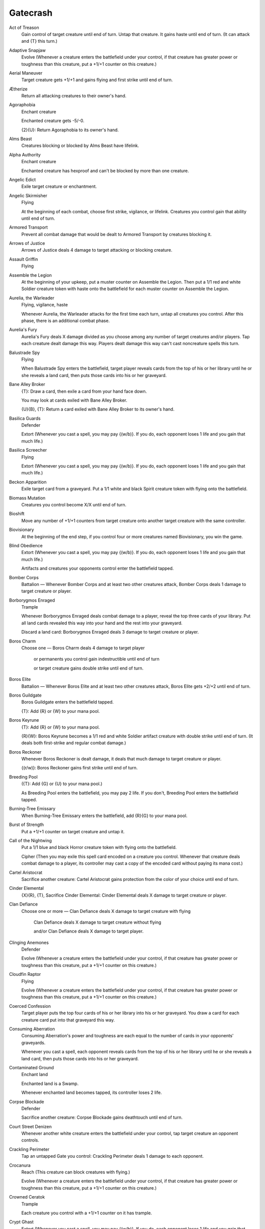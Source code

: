 .. Gatecrash auto-download

Gatecrash
=========

Act of Treason
    Gain control of target creature until end of turn. Untap that creature. It gains haste until end of turn. (It can attack and {T} this turn.)


Adaptive Snapjaw
    Evolve (Whenever a creature enters the battlefield under your control, if that creature has greater power or toughness than this creature, put a +1/+1 counter on this creature.)


Aerial Maneuver
    Target creature gets +1/+1 and gains flying and first strike until end of turn.


Ætherize
    Return all attacking creatures to their owner's hand.


Agoraphobia
    Enchant creature

    Enchanted creature gets -5/-0.

    {2}{U}: Return Agoraphobia to its owner's hand.


Alms Beast
    Creatures blocking or blocked by Alms Beast have lifelink.


Alpha Authority
    Enchant creature

    Enchanted creature has hexproof and can't be blocked by more than one creature.


Angelic Edict
    Exile target creature or enchantment.


Angelic Skirmisher
    Flying

    At the beginning of each combat, choose first strike, vigilance, or lifelink. Creatures you control gain that ability until end of turn.


Armored Transport
    Prevent all combat damage that would be dealt to Armored Transport by creatures blocking it.


Arrows of Justice
    Arrows of Justice deals 4 damage to target attacking or blocking creature.


Assault Griffin
    Flying


Assemble the Legion
    At the beginning of your upkeep, put a muster counter on Assemble the Legion. Then put a 1/1 red and white Soldier creature token with haste onto the battlefield for each muster counter on Assemble the Legion.


Aurelia, the Warleader
    Flying, vigilance, haste

    Whenever Aurelia, the Warleader attacks for the first time each turn, untap all creatures you control. After this phase, there is an additional combat phase.


Aurelia's Fury
    Aurelia's Fury deals X damage divided as you choose among any number of target creatures and/or players. Tap each creature dealt damage this way. Players dealt damage this way can't cast noncreature spells this turn.


Balustrade Spy
    Flying

    When Balustrade Spy enters the battlefield, target player reveals cards from the top of his or her library until he or she reveals a land card, then puts those cards into his or her graveyard.


Bane Alley Broker
    {T}: Draw a card, then exile a card from your hand face down.

    You may look at cards exiled with Bane Alley Broker.

    {U}{B}, {T}: Return a card exiled with Bane Alley Broker to its owner's hand.


Basilica Guards
    Defender

    Extort (Whenever you cast a spell, you may pay {(w/b)}. If you do, each opponent loses 1 life and you gain that much life.)


Basilica Screecher
    Flying

    Extort (Whenever you cast a spell, you may pay {(w/b)}. If you do, each opponent loses 1 life and you gain that much life.)


Beckon Apparition
    Exile target card from a graveyard. Put a 1/1 white and black Spirit creature token with flying onto the battlefield.


Biomass Mutation
    Creatures you control become X/X until end of turn.


Bioshift
    Move any number of +1/+1 counters from target creature onto another target creature with the same controller.


Biovisionary
    At the beginning of the end step, if you control four or more creatures named Biovisionary, you win the game.


Blind Obedience
    Extort (Whenever you cast a spell, you may pay {(w/b)}. If you do, each opponent loses 1 life and you gain that much life.)

    Artifacts and creatures your opponents control enter the battlefield tapped.


Bomber Corps
    Battalion — Whenever Bomber Corps and at least two other creatures attack, Bomber Corps deals 1 damage to target creature or player.


Borborygmos Enraged
    Trample

    Whenever Borborygmos Enraged deals combat damage to a player, reveal the top three cards of your library. Put all land cards revealed this way into your hand and the rest into your graveyard.

    Discard a land card: Borborygmos Enraged deals 3 damage to target creature or player.


Boros Charm
    Choose one — Boros Charm deals 4 damage to target player

     or permanents you control gain indestructible until end of turn

     or target creature gains double strike until end of turn.


Boros Elite
    Battalion — Whenever Boros Elite and at least two other creatures attack, Boros Elite gets +2/+2 until end of turn.


Boros Guildgate
    Boros Guildgate enters the battlefield tapped.

    {T}: Add {R} or {W} to your mana pool.


Boros Keyrune
    {T}: Add {R} or {W} to your mana pool.

    {R}{W}: Boros Keyrune becomes a 1/1 red and white Soldier artifact creature with double strike until end of turn. (It deals both first-strike and regular combat damage.)


Boros Reckoner
    Whenever Boros Reckoner is dealt damage, it deals that much damage to target creature or player.

    {(r/w)}: Boros Reckoner gains first strike until end of turn.


Breeding Pool
    ({T}: Add {G} or {U} to your mana pool.)

    As Breeding Pool enters the battlefield, you may pay 2 life. If you don't, Breeding Pool enters the battlefield tapped.


Burning-Tree Emissary
    When Burning-Tree Emissary enters the battlefield, add {R}{G} to your mana pool.


Burst of Strength
    Put a +1/+1 counter on target creature and untap it.


Call of the Nightwing
    Put a 1/1 blue and black Horror creature token with flying onto the battlefield.

    Cipher (Then you may exile this spell card encoded on a creature you control. Whenever that creature deals combat damage to a player, its controller may cast a copy of the encoded card without paying its mana cost.)


Cartel Aristocrat
    Sacrifice another creature: Cartel Aristocrat gains protection from the color of your choice until end of turn.


Cinder Elemental
    {X}{R}, {T}, Sacrifice Cinder Elemental: Cinder Elemental deals X damage to target creature or player.


Clan Defiance
    Choose one or more — Clan Defiance deals X damage to target creature with flying

     Clan Defiance deals X damage to target creature without flying

     and/or Clan Defiance deals X damage to target player.


Clinging Anemones
    Defender

    Evolve (Whenever a creature enters the battlefield under your control, if that creature has greater power or toughness than this creature, put a +1/+1 counter on this creature.)


Cloudfin Raptor
    Flying

    Evolve (Whenever a creature enters the battlefield under your control, if that creature has greater power or toughness than this creature, put a +1/+1 counter on this creature.)


Coerced Confession
    Target player puts the top four cards of his or her library into his or her graveyard. You draw a card for each creature card put into that graveyard this way.


Consuming Aberration
    Consuming Aberration's power and toughness are each equal to the number of cards in your opponents' graveyards.

    Whenever you cast a spell, each opponent reveals cards from the top of his or her library until he or she reveals a land card, then puts those cards into his or her graveyard.


Contaminated Ground
    Enchant land

    Enchanted land is a Swamp.

    Whenever enchanted land becomes tapped, its controller loses 2 life.


Corpse Blockade
    Defender

    Sacrifice another creature: Corpse Blockade gains deathtouch until end of turn.


Court Street Denizen
    Whenever another white creature enters the battlefield under your control, tap target creature an opponent controls.


Crackling Perimeter
    Tap an untapped Gate you control: Crackling Perimeter deals 1 damage to each opponent.


Crocanura
    Reach (This creature can block creatures with flying.)

    Evolve (Whenever a creature enters the battlefield under your control, if that creature has greater power or toughness than this creature, put a +1/+1 counter on this creature.)


Crowned Ceratok
    Trample

    Each creature you control with a +1/+1 counter on it has trample.


Crypt Ghast
    Extort (Whenever you cast a spell, you may pay {(w/b)}. If you do, each opponent loses 1 life and you gain that much life.)

    Whenever you tap a Swamp for mana, add {B} to your mana pool (in addition to the mana the land produces).


Daring Skyjek
    Battalion — Whenever Daring Skyjek and at least two other creatures attack, Daring Skyjek gains flying until end of turn.


Deathcult Rogue
    Deathcult Rogue can't be blocked except by Rogues.


Deathpact Angel
    Flying

    When Deathpact Angel dies, put a 1/1 white and black Cleric creature token onto the battlefield. It has \"{3}{W}{B}{B}, {T}, Sacrifice this creature: Return a card named Deathpact Angel from your graveyard to the battlefield.\"


Death's Approach
    Enchant creature

    Enchanted creature gets -X/-X, where X is the number of creature cards in its controller's graveyard.


Debtor's Pulpit
    Enchant land

    Enchanted land has \"{T}: Tap target creature.\"


Devour Flesh
    Target player sacrifices a creature, then gains life equal to that creature's toughness.


Diluvian Primordial
    Flying

    When Diluvian Primordial enters the battlefield, for each opponent, you may cast up to one target instant or sorcery card from that player's graveyard without paying its mana cost. If a card cast this way would be put into a graveyard this turn, exile it instead.


Dimir Charm
    Choose one — Counter target sorcery spell

     or destroy target creature with power 2 or less

     or look at the top three cards of target player's library, then put one back and the rest into that player's graveyard.


Dimir Guildgate
    Dimir Guildgate enters the battlefield tapped.

    {T}: Add {U} or {B} to your mana pool.


Dimir Keyrune
    {T}: Add {U} or {B} to your mana pool.

    {U}{B}: Dimir Keyrune becomes a 2/2 blue and black Horror artifact creature until end of turn and can't be blocked this turn.


Dinrova Horror
    When Dinrova Horror enters the battlefield, return target permanent to its owner's hand, then that player discards a card.


Disciple of the Old Ways
    {R}: Disciple of the Old Ways gains first strike until end of turn.


Domri Rade
    +1: Look at the top card of your library. If it's a creature card, you may reveal it and put it into your hand.

    -2: Target creature you control fights another target creature.

    -7: You get an emblem with \"Creatures you control have double strike, trample, hexproof, and haste.\"


Drakewing Krasis
    Flying, trample


Duskmantle Guildmage
    {1}{U}{B}: Whenever a card is put into an opponent's graveyard from anywhere this turn, that player loses 1 life.

    {2}{U}{B}: Target player puts the top two cards of his or her library into his or her graveyard.


Duskmantle Seer
    Flying

    At the beginning of your upkeep, each player reveals the top card of his or her library, loses life equal to that card's converted mana cost, then puts it into his or her hand.


Dutiful Thrull
    {B}: Regenerate Dutiful Thrull.


Dying Wish
    Enchant creature you control

    When enchanted creature dies, target player loses X life and you gain X life, where X is its power.


Elusive Krasis
    Elusive Krasis can't be blocked.

    Evolve (Whenever a creature enters the battlefield under your control, if that creature has greater power or toughness than this creature, put a +1/+1 counter on this creature.)


Ember Beast
    Ember Beast can't attack or block alone.


Enter the Infinite
    Draw cards equal to the number of cards in your library, then put a card from your hand on top of your library. You have no maximum hand size until your next turn.


Executioner's Swing
    Target creature that dealt damage this turn gets -5/-5 until end of turn.


Experiment One
    Evolve (Whenever a creature enters the battlefield under your control, if that creature has greater power or toughness than this creature, put a +1/+1 counter on this creature.)

    Remove two +1/+1 counters from Experiment One: Regenerate Experiment One.


Fathom Mage
    Evolve (Whenever a creature enters the battlefield under your control, if that creature has greater power or toughness than this creature, put a +1/+1 counter on this creature.)

    Whenever a +1/+1 counter is placed on Fathom Mage, you may draw a card.


Firefist Striker
    Battalion — Whenever Firefist Striker and at least two other creatures attack, target creature can't block this turn.


Firemane Avenger
    Flying

    Battalion — Whenever Firemane Avenger and at least two other creatures attack, Firemane Avenger deals 3 damage to target creature or player and you gain 3 life.


Five-Alarm Fire
    Whenever a creature you control deals combat damage, put a blaze counter on Five-Alarm Fire.

    Remove five blaze counters from Five-Alarm Fire: Five-Alarm Fire deals 5 damage to target creature or player.


Forced Adaptation
    Enchant creature

    At the beginning of your upkeep, put a +1/+1 counter on enchanted creature.


Fortress Cyclops
    Whenever Fortress Cyclops attacks, it gets +3/+0 until end of turn.

    Whenever Fortress Cyclops blocks, it gets +0/+3 until end of turn.


Foundry Champion
    When Foundry Champion enters the battlefield, it deals damage to target creature or player equal to the number of creatures you control.

    {R}: Foundry Champion gets +1/+0 until end of turn.

    {W}: Foundry Champion gets +0/+1 until end of turn.


Foundry Street Denizen
    Whenever another red creature enters the battlefield under your control, Foundry Street Denizen gets +1/+0 until end of turn.


Frenzied Tilling
    Destroy target land. Search your library for a basic land card and put that card onto the battlefield tapped. Then shuffle your library.


Frilled Oculus
    {1}{G}: Frilled Oculus gets +2/+2 until end of turn. Activate this ability only once each turn.


Frontline Medic
    Battalion — Whenever Frontline Medic and at least two other creatures attack, creatures you control gain indestructible until end of turn.

    Sacrifice Frontline Medic: Counter target spell with {X} in its mana cost unless its controller pays {3}.


Furious Resistance
    Target blocking creature gets +3/+0 and gains first strike until end of turn.


Gateway Shade
    {B}: Gateway Shade gets +1/+1 until end of turn.

    Tap an untapped Gate you control: Gateway Shade gets +2/+2 until end of turn.


Ghor-Clan Rampager
    Trample

    Bloodrush — {R}{G}, Discard Ghor-Clan Rampager: Target attacking creature gets +4/+4 and gains trample until end of turn.


Giant Adephage
    Trample

    Whenever Giant Adephage deals combat damage to a player, put a token onto the battlefield that's a copy of Giant Adephage.


Gideon, Champion of Justice
    +1: Put a loyalty counter on Gideon, Champion of Justice for each creature target opponent controls.

    0: Until end of turn, Gideon, Champion of Justice becomes a Human Soldier creature with power and toughness each equal to the number of loyalty counters on him and gains indestructible. He's still a planeswalker. Prevent all damage that would be dealt to him this turn.

    -15: Exile all other permanents.


Gift of Orzhova
    Enchant creature

    Enchanted creature gets +1/+1 and has flying and lifelink.


Glaring Spotlight
    Creatures your opponents control with hexproof can be the targets of spells and abilities you control as though they didn't have hexproof.

    {3}, Sacrifice Glaring Spotlight: Creatures you control gain hexproof until end of turn and can't be blocked this turn.


Godless Shrine
    ({T}: Add {W} or {B} to your mana pool.)

    As Godless Shrine enters the battlefield, you may pay 2 life. If you don't, Godless Shrine enters the battlefield tapped.


Greenside Watcher
    {T}: Untap target Gate.


Gridlock
    Tap X target nonland permanents.


Grisly Spectacle
    Destroy target nonartifact creature. Its controller puts a number of cards equal to that creature's power from the top of his or her library into his or her graveyard.


Ground Assault
    Ground Assault deals damage to target creature equal to the number of lands you control.


Gruul Charm
    Choose one — Creatures without flying can't block this turn

     or gain control of all permanents you own

     or Gruul Charm deals 3 damage to each creature with flying.


Gruul Guildgate
    Gruul Guildgate enters the battlefield tapped.

    {T}: Add {R} or {G} to your mana pool.


Gruul Keyrune
    {T}: Add {R} or {G} to your mana pool.

    {R}{G}: Gruul Keyrune becomes a 3/2 red and green Beast artifact creature with trample until end of turn.


Gruul Ragebeast
    Whenever Gruul Ragebeast or another creature enters the battlefield under your control, that creature fights target creature an opponent controls.


Guardian of the Gateless
    Flying

    Guardian of the Gateless can block any number of creatures.

    Whenever Guardian of the Gateless blocks, it gets +1/+1 until end of turn for each creature it's blocking.


Guildscorn Ward
    Enchant creature

    Enchanted creature has protection from multicolored.


Gutter Skulk
    


Gyre Sage
    Evolve (Whenever a creature enters the battlefield under your control, if that creature has greater power or toughness than this creature, put a +1/+1 counter on this creature.)

    {T}: Add {G} to your mana pool for each +1/+1 counter on Gyre Sage.


Hands of Binding
    Tap target creature an opponent controls. That creature doesn't untap during its controller's next untap step.

    Cipher (Then you may exile this spell card encoded on a creature you control. Whenever that creature deals combat damage to a player, its controller may cast a copy of the encoded card without paying its mana cost.)


Hellkite Tyrant
    Flying, trample

    Whenever Hellkite Tyrant deals combat damage to a player, gain control of all artifacts that player controls.

    At the beginning of your upkeep, if you control twenty or more artifacts, you win the game.


Hellraiser Goblin
    Creatures you control have haste and attack each combat if able.


High Priest of Penance
    Whenever High Priest of Penance is dealt damage, you may destroy target nonland permanent.


Hindervines
    Prevent all combat damage that would be dealt this turn by creatures with no +1/+1 counters on them.


Hold the Gates
    Creatures you control get +0/+1 for each Gate you control and have vigilance.


Holy Mantle
    Enchant creature

    Enchanted creature gets +2/+2 and has protection from creatures.


Homing Lightning
    Homing Lightning deals 4 damage to target creature and each other creature with the same name as that creature.


Horror of the Dim
    {U}: Horror of the Dim gains hexproof until end of turn. (It can't be the target of spells or abilities your opponents control.)


Hydroform
    Target land becomes a 3/3 Elemental creature with flying until end of turn. It's still a land.


Illness in the Ranks
    Creature tokens get -1/-1.


Illusionist's Bracers
    Whenever an ability of equipped creature is activated, if it isn't a mana ability, copy that ability. You may choose new targets for the copy.

    Equip {3}


Immortal Servitude
    Return each creature card with converted mana cost X from your graveyard to the battlefield.


Incursion Specialist
    Whenever you cast your second spell each turn, Incursion Specialist gets +2/+0 until end of turn and can't be blocked this turn.


Ivy Lane Denizen
    Whenever another green creature enters the battlefield under your control, put a +1/+1 counter on target creature.


Keymaster Rogue
    Keymaster Rogue can't be blocked.

    When Keymaster Rogue enters the battlefield, return a creature you control to its owner's hand.


Killing Glare
    Destroy target creature with power X or less.


Kingpin's Pet
    Flying

    Extort (Whenever you cast a spell, you may pay {(w/b)}. If you do, each opponent loses 1 life and you gain that much life.)


Knight of Obligation
    Vigilance

    Extort (Whenever you cast a spell, you may pay {(w/b)}. If you do, each opponent loses 1 life and you gain that much life.)


Knight Watch
    Put two 2/2 white Knight creature tokens with vigilance onto the battlefield.


Last Thoughts
    Draw a card.

    Cipher (Then you may exile this spell card encoded on a creature you control. Whenever that creature deals combat damage to a player, its controller may cast a copy of the encoded card without paying its mana cost.)


Lazav, Dimir Mastermind
    Hexproof

    Whenever a creature card is put into an opponent's graveyard from anywhere, you may have Lazav, Dimir Mastermind become a copy of that card except its name is still Lazav, Dimir Mastermind, it's legendary in addition to its other types, and it gains hexproof and this ability.


Legion Loyalist
    Haste

    Battalion — Whenever Legion Loyalist and at least two other creatures attack, creatures you control gain first strike and trample until end of turn and can't be blocked by creature tokens this turn.


Leyline Phantom
    When Leyline Phantom deals combat damage, return it to its owner's hand. (Return it only if it survived combat.)


Lord of the Void
    Flying

    Whenever Lord of the Void deals combat damage to a player, exile the top seven cards of that player's library, then put a creature card from among them onto the battlefield under your control.


Luminate Primordial
    Vigilance

    When Luminate Primordial enters the battlefield, for each opponent, exile up to one target creature that player controls and that player gains life equal to its power.


Madcap Skills
    Enchant creature

    Enchanted creature gets +3/+0 and can't be blocked except by two or more creatures.


Mark for Death
    Target creature an opponent controls blocks this turn if able. Untap that creature. Other creatures that player controls can't block this turn.


Martial Glory
    Target creature gets +3/+0 until end of turn.

    Target creature gets +0/+3 until end of turn.


Massive Raid
    Massive Raid deals damage to target creature or player equal to the number of creatures you control.


Master Biomancer
    Each other creature you control enters the battlefield with a number of additional +1/+1 counters on it equal to Master Biomancer's power and as a Mutant in addition to its other types.


Mental Vapors
    Target player discards a card.

    Cipher (Then you may exile this spell card encoded on a creature you control. Whenever that creature deals combat damage to a player, its controller may cast a copy of the encoded card without paying its mana cost.)


Merciless Eviction
    Choose one — Exile all artifacts

     or exile all creatures

     or exile all enchantments

     or exile all planeswalkers.


Merfolk of the Depths
    Flash (You may cast this spell any time you could cast an instant.)


Metropolis Sprite
    Flying

    {U}: Metropolis Sprite gets +1/-1 until end of turn.


Midnight Recovery
    Return target creature card from your graveyard to your hand.

    Cipher (Then you may exile this spell card encoded on a creature you control. Whenever that creature deals combat damage to a player, its controller may cast a copy of the encoded card without paying its mana cost.)


Millennial Gargoyle
    Flying


Miming Slime
    Put an X/X green Ooze creature token onto the battlefield, where X is the greatest power among creatures you control.


Mind Grind
    Each opponent reveals cards from the top of his or her library until he or she reveals X land cards, then puts all cards revealed this way into his or her graveyard. X can't be 0.


Mindeye Drake
    Flying

    When Mindeye Drake dies, target player puts the top five cards of his or her library into his or her graveyard.


Molten Primordial
    Haste

    When Molten Primordial enters the battlefield, for each opponent, gain control of up to one target creature that player controls until end of turn. Untap those creatures. They gain haste until end of turn.


Mortus Strider
    When Mortus Strider dies, return it to its owner's hand.


Mugging
    Mugging deals 2 damage to target creature. That creature can't block this turn.


Murder Investigation
    Enchant creature you control

    When enchanted creature dies, put X 1/1 white Soldier creature tokens onto the battlefield, where X is its power.


Mystic Genesis
    Counter target spell. Put an X/X green Ooze creature token onto the battlefield, where X is that spell's converted mana cost.


Naturalize
    Destroy target artifact or enchantment.


Nav Squad Commandos
    Battalion — Whenever Nav Squad Commandos and at least two other creatures attack, Nav Squad Commandos gets +1/+1 until end of turn. Untap it.


Nightveil Specter
    Flying

    Whenever Nightveil Specter deals combat damage to a player, that player exiles the top card of his or her library.

    You may play cards exiled with Nightveil Specter.


Nimbus Swimmer
    Flying

    Nimbus Swimmer enters the battlefield with X +1/+1 counters on it.


Obzedat, Ghost Council
    When Obzedat, Ghost Council enters the battlefield, target opponent loses 2 life and you gain 2 life.

    At the beginning of your end step, you may exile Obzedat. If you do, return it to the battlefield under its owner's control at the beginning of your next upkeep. It gains haste.


Ogre Slumlord
    Whenever another nontoken creature dies, you may put a 1/1 black Rat creature token onto the battlefield.

    Rats you control have deathtouch.


One Thousand Lashes
    Enchant creature

    Enchanted creature can't attack or block, and its activated abilities can't be activated.

    At the beginning of the upkeep of enchanted creature's controller, that player loses 1 life.


Ooze Flux
    {1}{G}, Remove one or more +1/+1 counters from among creatures you control: Put an X/X green Ooze creature token onto the battlefield, where X is the number of +1/+1 counters removed this way.


Ordruun Veteran
    Battalion — Whenever Ordruun Veteran and at least two other creatures attack, Ordruun Veteran gains double strike until end of turn. (It deals both first-strike and regular combat damage.)


Orzhov Charm
    Choose one — Return target creature you control and all Auras you control attached to it to their owner's hand

     or destroy target creature and you lose life equal to its toughness

     or return target creature card with converted mana cost 1 or less from your graveyard to the battlefield.


Orzhov Guildgate
    Orzhov Guildgate enters the battlefield tapped.

    {T}: Add {W} or {B} to your mana pool.


Orzhov Keyrune
    {T}: Add {W} or {B} to your mana pool.

    {W}{B}: Orzhov Keyrune becomes a 1/4 white and black Thrull artifact creature with lifelink until end of turn.


Paranoid Delusions
    Target player puts the top three cards of his or her library into his or her graveyard.

    Cipher (Then you may exile this spell card encoded on a creature you control. Whenever that creature deals combat damage to a player, its controller may cast a copy of the encoded card without paying its mana cost.)


Pit Fight
    Target creature you control fights another target creature. (Each deals damage equal to its power to the other.)


Predator's Rapport
    Choose target creature you control. You gain life equal to that creature's power plus its toughness.


Primal Visitation
    Enchant creature

    Enchanted creature gets +3/+3 and has haste.


Prime Speaker Zegana
    Prime Speaker Zegana enters the battlefield with X +1/+1 counters on it, where X is the greatest power among other creatures you control.

    When Prime Speaker Zegana enters the battlefield, draw cards equal to its power.


Prophetic Prism
    When Prophetic Prism enters the battlefield, draw a card.

    {1}, {T}: Add one mana of any color to your mana pool.


Psychic Strike
    Counter target spell. Its controller puts the top two cards of his or her library into his or her graveyard.


Purge the Profane
    Target opponent discards two cards and you gain 2 life.


Rapid Hybridization
    Destroy target creature. It can't be regenerated. That creature's controller puts a 3/3 green Frog Lizard creature token onto the battlefield.


Razortip Whip
    {1}, {T}: Razortip Whip deals 1 damage to target opponent.


Realmwright
    As Realmwright enters the battlefield, choose a basic land type.

    Lands you control are the chosen type in addition to their other types.


Righteous Charge
    Creatures you control get +2/+2 until end of turn.


Riot Gear
    Equipped creature gets +1/+2.

    Equip {2} ({2}: Attach to target creature you control. Equip only as a sorcery.)


Ripscale Predator
    Ripscale Predator can't be blocked except by two or more creatures.


Rubblebelt Raiders
    Whenever Rubblebelt Raiders attacks, put a +1/+1 counter on it for each attacking creature you control.


Rubblehulk
    Rubblehulk's power and toughness are each equal to the number of lands you control.

    Bloodrush — {1}{R}{G}, Discard Rubblehulk: Target attacking creature gets +X/+X until end of turn, where X is the number of lands you control.


Ruination Wurm
    


Rust Scarab
    Whenever Rust Scarab becomes blocked, you may destroy target artifact or enchantment defending player controls.


Sacred Foundry
    ({T}: Add {R} or {W} to your mana pool.)

    As Sacred Foundry enters the battlefield, you may pay 2 life. If you don't, Sacred Foundry enters the battlefield tapped.


Sage's Row Denizen
    Whenever another blue creature enters the battlefield under your control, target player puts the top two cards of his or her library into his or her graveyard.


Sapphire Drake
    Flying

    Each creature you control with a +1/+1 counter on it has flying.


Scab-Clan Charger
    Bloodrush — {1}{G}, Discard Scab-Clan Charger: Target attacking creature gets +2/+4 until end of turn.


Scatter Arc
    Counter target noncreature spell.

    Draw a card.


Scorchwalker
    Bloodrush — {1}{R}{R}, Discard Scorchwalker: Target attacking creature gets +5/+1 until end of turn.


Sepulchral Primordial
    Intimidate

    When Sepulchral Primordial enters the battlefield, for each opponent, you may put up to one target creature card from that player's graveyard onto the battlefield under your control.


Serene Remembrance
    Shuffle Serene Remembrance and up to three target cards from a single graveyard into their owners' libraries.


Shadow Alley Denizen
    Whenever another black creature enters the battlefield under your control, target creature gains intimidate until end of turn. (It can't be blocked except by artifact creatures and/or creatures that share a color with it.)


Shadow Slice
    Target opponent loses 3 life.

    Cipher (Then you may exile this spell card encoded on a creature you control. Whenever that creature deals combat damage to a player, its controller may cast a copy of the encoded card without paying its mana cost.)


Shambleshark
    Flash (You may cast this spell any time you could cast an instant.)

    Evolve (Whenever a creature enters the battlefield under your control, if that creature has greater power or toughness than this creature, put a +1/+1 counter on this creature.)


Shattering Blow
    Exile target artifact.


Shielded Passage
    Prevent all damage that would be dealt to target creature this turn.


Signal the Clans
    Search your library for three creature cards and reveal them. If you reveal three cards with different names, choose one of them at random and put that card into your hand. Shuffle the rest into your library.


Simic Charm
    Choose one — Target creature gets +3/+3 until end of turn

     or permanents you control gain hexproof until end of turn

     or return target creature to its owner's hand.


Simic Fluxmage
    Evolve (Whenever a creature enters the battlefield under your control, if that creature has greater power or toughness than this creature, put a +1/+1 counter on this creature.)

    {1}{U}, {T}: Move a +1/+1 counter from Simic Fluxmage onto target creature.


Simic Guildgate
    Simic Guildgate enters the battlefield tapped.

    {T}: Add {G} or {U} to your mana pool.


Simic Keyrune
    {T}: Add {G} or {U} to your mana pool.

    {G}{U}: Simic Keyrune becomes a 2/3 green and blue Crab artifact creature with hexproof until end of turn. (It can't be the target of spells or abilities your opponents control.)


Simic Manipulator
    Evolve (Whenever a creature enters the battlefield under your control, if that creature has greater power or toughness than this creature, put a +1/+1 counter on this creature.)

    {T}, Remove one or more +1/+1 counters from Simic Manipulator: Gain control of target creature with power less than or equal to the number of +1/+1 counters removed this way.


Skarrg Goliath
    Trample

    Bloodrush — {5}{G}{G}, Discard Skarrg Goliath: Target attacking creature gets +9/+9 and gains trample until end of turn.


Skarrg Guildmage
    {R}{G}: Creatures you control gain trample until end of turn.

    {1}{R}{G}: Target land you control becomes a 4/4 Elemental creature until end of turn. It's still a land.


Skinbrand Goblin
    Bloodrush — {R}, Discard Skinbrand Goblin: Target attacking creature gets +2/+1 until end of turn.


Skullcrack
    Players can't gain life this turn. Damage can't be prevented this turn. Skullcrack deals 3 damage to target player.


Skyblinder Staff
    Equipped creature gets +1/+0 and can't be blocked by creatures with flying.

    Equip {3} ({3}: Attach to target creature you control. Equip only as a sorcery.)


Skygames
    Enchant land

    Enchanted land has \"{T}: Target creature gains flying until end of turn. Activate this ability only any time you could cast a sorcery.\"


Skyknight Legionnaire
    Flying, haste


Slate Street Ruffian
    Whenever Slate Street Ruffian becomes blocked, defending player discards a card.


Slaughterhorn
    Bloodrush — {G}, Discard Slaughterhorn: Target attacking creature gets +3/+2 until end of turn.


Smite
    Destroy target blocked creature.


Smog Elemental
    Flying

    Creatures with flying your opponents control get -1/-1.


Soul Ransom
    Enchant creature

    You control enchanted creature.

    Discard two cards: Soul Ransom's controller sacrifices it, then draws two cards. Only any opponent may activate this ability.


Spark Trooper
    Trample, lifelink, haste

    At the beginning of the end step, sacrifice Spark Trooper.


Spell Rupture
    Counter target spell unless its controller pays {X}, where X is the greatest power among creatures you control.


Spire Tracer
    Spire Tracer can't be blocked except by creatures with flying or reach.


Stolen Identity
    Put a token onto the battlefield that's a copy of target artifact or creature.

    Cipher (Then you may exile this spell card encoded on a creature you control. Whenever that creature deals combat damage to a player, its controller may cast a copy of the encoded card without paying its mana cost.)


Stomping Ground
    ({T}: Add {R} or {G} to your mana pool.)

    As Stomping Ground enters the battlefield, you may pay 2 life. If you don't, Stomping Ground enters the battlefield tapped.


Structural Collapse
    Target player sacrifices an artifact and a land. Structural Collapse deals 2 damage to that player.


Sunhome Guildmage
    {1}{R}{W}: Creatures you control get +1/+0 until end of turn.

    {2}{R}{W}: Put a 1/1 red and white Soldier creature token with haste onto the battlefield.


Sylvan Primordial
    Reach

    When Sylvan Primordial enters the battlefield, for each opponent, destroy target noncreature permanent that player controls. For each permanent destroyed this way, search your library for a Forest card and put that card onto the battlefield tapped. Then shuffle your library.


Syndic of Tithes
    Extort (Whenever you cast a spell, you may pay {(w/b)}. If you do, each opponent loses 1 life and you gain that much life.)


Syndicate Enforcer
    Extort (Whenever you cast a spell, you may pay {(w/b)}. If you do, each opponent loses 1 life and you gain that much life.)


Thespian's Stage
    {T}: Add {1} to your mana pool.

    {2}, {T}: Thespian's Stage becomes a copy of target land and gains this ability.


Thrull Parasite
    Extort (Whenever you cast a spell, you may pay {(w/b)}. If you do, each opponent loses 1 life and you gain that much life.)

    {T}, Pay 2 life: Remove a counter from target nonland permanent.


Tin Street Market
    Enchant land

    Enchanted land has \"{T}, Discard a card: Draw a card.\"


Totally Lost
    Put target nonland permanent on top of its owner's library.


Tower Defense
    Creatures you control get +0/+5 and gain reach until end of turn.


Towering Thunderfist
    {W}: Towering Thunderfist gains vigilance until end of turn.


Treasury Thrull
    Extort (Whenever you cast a spell, you may pay {(w/b)}. If you do, each opponent loses 1 life and you gain that much life.)

    Whenever Treasury Thrull attacks, you may return target artifact, creature, or enchantment card from your graveyard to your hand.


Truefire Paladin
    Vigilance

    {R}{W}: Truefire Paladin gets +2/+0 until end of turn.

    {R}{W}: Truefire Paladin gains first strike until end of turn.


Undercity Informer
    {1}, Sacrifice a creature: Target player reveals cards from the top of his or her library until he or she reveals a land card, then puts those cards into his or her graveyard.


Undercity Plague
    Target player loses 1 life, discards a card, then sacrifices a permanent.

    Cipher (Then you may exile this spell card encoded on a creature you control. Whenever that creature deals combat damage to a player, its controller may cast a copy of the encoded card without paying its mana cost.)


Unexpected Results
    Shuffle your library, then reveal the top card. If it's a nonland card, you may cast it without paying its mana cost. If it's a land card, you may put it onto the battlefield and return Unexpected Results to its owner's hand.


Urban Evolution
    Draw three cards. You may play an additional land this turn.


Urbis Protector
    When Urbis Protector enters the battlefield, put a 4/4 white Angel creature token with flying onto the battlefield.


Verdant Haven
    Enchant land

    When Verdant Haven enters the battlefield, you gain 2 life.

    Whenever enchanted land is tapped for mana, its controller adds one mana of any color to his or her mana pool (in addition to the mana the land produces).


Viashino Shanktail
    First strike

    Bloodrush — {2}{R}, Discard Viashino Shanktail: Target attacking creature gets +3/+1 and gains first strike until end of turn.


Vizkopa Confessor
    Extort (Whenever you cast a spell, you may pay {(w/b)}. If you do, each opponent loses 1 life and you gain that much life.)

    When Vizkopa Confessor enters the battlefield, pay any amount of life. Target opponent reveals that many cards from his or her hand. You choose one of them and exile it.


Vizkopa Guildmage
    {1}{W}{B}: Target creature gains lifelink until end of turn.

    {1}{W}{B}: Whenever you gain life this turn, each opponent loses that much life.


Voidwalk
    Exile target creature. Return it to the battlefield under its owner's control at the beginning of the next end step.

    Cipher (Then you may exile this spell card encoded on a creature you control. Whenever that creature deals combat damage to a player, its controller may cast a copy of the encoded card without paying its mana cost.)


Warmind Infantry
    Battalion — Whenever Warmind Infantry and at least two other creatures attack, Warmind Infantry gets +2/+0 until end of turn.


Wasteland Viper
    Deathtouch

    Bloodrush — {G}, Discard Wasteland Viper: Target attacking creature gets +1/+2 and gains deathtouch until end of turn.


Watery Grave
    ({T}: Add {U} or {B} to your mana pool.)

    As Watery Grave enters the battlefield, you may pay 2 life. If you don't, Watery Grave enters the battlefield tapped.


Way of the Thief
    Enchant creature

    Enchanted creature gets +2/+2.

    Enchanted creature can't be blocked as long as you control a Gate.


Whispering Madness
    Each player discards his or her hand, then draws cards equal to the greatest number of cards a player discarded this way.

    Cipher (Then you may exile this spell card encoded on a creature you control. Whenever that creature deals combat damage to a player, its controller may cast a copy of the encoded card without paying its mana cost.)


Wight of Precinct Six
    Wight of Precinct Six gets +1/+1 for each creature card in your opponents' graveyards.


Wildwood Rebirth
    Return target creature card from your graveyard to your hand.


Wojek Halberdiers
    Battalion — Whenever Wojek Halberdiers and at least two other creatures attack, Wojek Halberdiers gains first strike until end of turn.


Wrecking Ogre
    Double strike

    Bloodrush — {3}{R}{R}, Discard Wrecking Ogre: Target attacking creature gets +3/+3 and gains double strike until end of turn.


Zameck Guildmage
    {G}{U}: This turn, each creature you control enters the battlefield with an additional +1/+1 counter on it.

    {G}{U}, Remove a +1/+1 counter from a creature you control: Draw a card.


Zarichi Tiger
    {1}{W}, {T}: You gain 2 life.


Zhur-Taa Swine
    Bloodrush — {1}{R}{G}, Discard Zhur-Taa Swine: Target attacking creature gets +5/+4 until end of turn.


